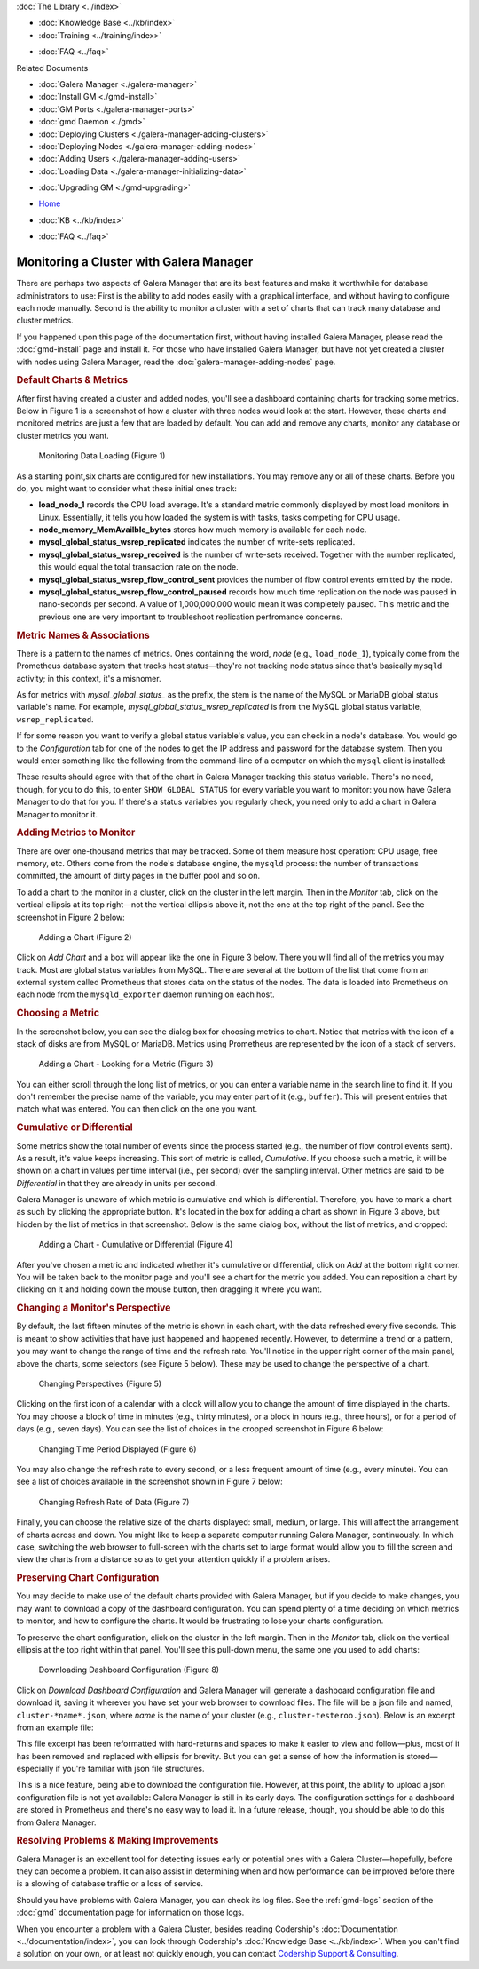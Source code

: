 .. meta::
   :title: Monitoring a Cluster with Galera Manager
   :description:
   :language: en-US
   :keywords: galera cluster, gmd, galera manager, gui
   :copyright: Codership Oy, 2014 - 2020. All Rights Reserved.


.. container:: left-margin

   .. container:: left-margin-top

      :doc:`The Library <../index>`

   .. container:: left-margin-content

      .. cssclass:: here

         - :doc:`Documentation <./index>`

      - :doc:`Knowledge Base <../kb/index>`
      - :doc:`Training <../training/index>`

      .. cssclass:: sub-links

         - :doc:`Tutorial Articles <../training/tutorials/index>`
         - :doc:`Training Videos <../training/videos/index>`

      - :doc:`FAQ <../faq>`

      Related Documents

      - :doc:`Galera Manager <./galera-manager>`
      - :doc:`Install GM <./gmd-install>`
      - :doc:`GM Ports <./galera-manager-ports>`
      - :doc:`gmd Daemon <./gmd>`
      - :doc:`Deploying Clusters <./galera-manager-adding-clusters>`
      - :doc:`Deploying Nodes <./galera-manager-adding-nodes>`
      - :doc:`Adding Users <./galera-manager-adding-users>`
      - :doc:`Loading Data <./galera-manager-initializing-data>`

      .. cssclass:: here

         - :doc:`Monitoring a Cluster <./galera-manager-monitoring-clusters>`

      - :doc:`Upgrading GM <./gmd-upgrading>`

.. container:: top-links

   - `Home <https://galeracluster.com>`_

   .. cssclass:: here

      - :doc:`Docs <./index>`

   - :doc:`KB <../kb/index>`

   .. cssclass:: nav-wider

      - :doc:`Training <../training/index>`

   - :doc:`FAQ <../faq>`


.. cssclass:: library-document
.. _`galera-manager-monitoring-clusters`:

===================================================
Monitoring a Cluster with Galera Manager
===================================================

There are perhaps two aspects of Galera Manager that are its best features and make it worthwhile for database administrators to use:  First is the ability to add nodes easily with a graphical interface, and without having to configure each node manually.  Second is the ability to monitor a cluster with a set of charts that can track many database and cluster metrics.

If you happened upon this page of the documentation first, without having installed Galera Manager, please read the :doc:`gmd-install` page and install it. For those who have installed Galera Manager, but have not yet created a cluster with nodes using Galera Manager, read the :doc:`galera-manager-adding-nodes` page.

.. rst-class:: section-heading
.. rubric:: Default Charts & Metrics

After first having created a cluster and added nodes, you'll see a dashboard containing charts for tracking some metrics. Below in Figure 1 is a screenshot of how a cluster with three nodes would look at the start. However, these charts and monitored metrics are just a few that are loaded by default. You can add and remove any charts, monitor any database or cluster metrics you want.

.. figure:: ../images/galera-manager-monitor-data-loading.png
   :width: 800px
   :alt: Monitoring Data Loading
   :class: document-screenshot

   Monitoring Data Loading (Figure 1)

As a starting point,six charts are configured for new installations.  You may remove any or all of these charts.  Before you do, you might want to consider what these initial ones track:

- **load_node_1** records the CPU load average. It's a standard metric commonly displayed by most load monitors in Linux. Essentially, it tells you how loaded the system is with tasks, tasks competing for CPU usage.
- **node_memory_MemAvailble_bytes** stores how much memory is available for each node.
- **mysql_global_status_wsrep_replicated** indicates the number of write-sets replicated.
- **mysql_global_status_wsrep_received** is the number of write-sets received. Together with the number replicated, this would equal the total transaction rate on the node.
- **mysql_global_status_wsrep_flow_control_sent** provides the number of flow control events emitted by the node.
- **mysql_global_status_wsrep_flow_control_paused** records how much time replication on the node was paused in nano-seconds per second. A value of 1,000,000,000 would mean it was completely paused. This metric and the previous one are very important to troubleshoot replication perfromance concerns.

.. rst-class:: sub-heading
.. rubric:: Metric Names & Associations

There is a pattern to the names of metrics.  Ones containing the word, *node* (e.g., ``load_node_1``), typically come from the Prometheus database system that tracks host status |---| they're not tracking node status since that's basically ``mysqld`` activity; in this context, it's a misnomer.

As for metrics with *mysql_global_status_* as the prefix, the stem is the name of the MySQL or MariaDB global status variable's name. For example, *mysql_global_status_wsrep_replicated* is from the MySQL global status variable, ``wsrep_replicated``.

If for some reason you want to verify a global status variable's value, you can check in a node's database. You would go to the *Configuration* tab for one of the nodes to get the IP address and password for the database system.  Then you would enter something like the following from the command-line of a computer on which the ``mysql`` client is installed:

.. code-block:: console
   :caption: Checking a MySQL Global Status Variable (Example 1)

   mysql -p -u root -h 34.216.245.12 /
      -e "SHOW GLOBAL STATUS LIKE 'wsrep_replicated'"

   +------------------+-------+
   | Variable_name    | Value |
   +------------------+-------+
   | wsrep_replicated | 7     |
   +------------------+-------+

These results should agree with that of the chart in Galera Manager tracking this status variable.  There's no need, though, for you to do this, to enter ``SHOW GLOBAL STATUS`` for every variable you want to monitor:  you now have Galera Manager to do that for you.  If there's a status variables you regularly check, you need only to add a chart in Galera Manager to monitor it.


.. rst-class:: section-heading
.. rubric:: Adding Metrics to Monitor

There are over one-thousand metrics that may be tracked. Some of them measure host operation: CPU usage, free memory, etc. Others come from the node's database engine, the ``mysqld`` process: the number of transactions committed, the amount of dirty pages in the buffer pool and so on.

To add a chart to the monitor in a cluster, click on the cluster in the left margin. Then in the *Monitor* tab, click on the vertical ellipsis at its top right |---| not the vertical ellipsis above it, not the one at the top right of the panel.  See the screenshot in Figure 2 below:

.. figure:: ../images/galera-manager-monitor-add-chart.png
   :width: 600px
   :alt: Adding a Chart
   :class: document-screenshot

   Adding a Chart (Figure 2)

Click on *Add Chart* and a box will appear like the one in Figure 3 below.  There you will find all of the metrics you may track.  Most are global status variables from MySQL.  There are several at the bottom of the list that come from an external system called Prometheus that stores data on the status of the nodes.  The data is loaded into Prometheus on each node from the ``mysqld_exporter`` daemon running on each host.


.. rst-class:: sub-heading
.. rubric:: Choosing a Metric

In the screenshot below, you can see the dialog box for choosing metrics to chart.  Notice that metrics with the icon of a stack of disks are from MySQL or MariaDB.  Metrics using Prometheus are represented by the icon of a stack of servers.

.. figure:: ../images/galera-manager-cluster-add-chart.png
   :width: 600px
   :alt: Adding a Chart to Monitor
   :class: document-screenshot

   Adding a Chart - Looking for a Metric (Figure 3)

You can either scroll through the long list of metrics, or you can enter a variable name in the search line to find it. If you don't remember the precise name of the variable, you may enter part of it (e.g., ``buffer``). This will present entries that match what was entered. You can then click on the one you want.


.. rst-class:: sub-heading
.. rubric:: Cumulative or Differential

Some metrics show the total number of events since the process started (e.g., the number of flow control events sent). As a result, it's value keeps increasing. This sort of metric is called, *Cumulative*. If you choose such a metric, it will be shown on a chart in values per time interval (i.e., per second) over the sampling interval. Other metrics are said to be *Differential* in that they are already in units per second.

Galera Manager is unaware of which metric is cumulative and which is differential. Therefore, you have to mark a chart as such by clicking the appropriate button. It's located in the box for adding a chart as shown in Figure 3 above, but hidden by the list of metrics in that screenshot. Below is the same dialog box, without the list of metrics, and cropped:

.. figure:: ../images/galera-manager-cluster-add-chart-cumulative-diff.png
   :width: 300px
   :alt: Adding a Chart to Monitor
   :class: document-screenshot

   Adding a Chart - Cumulative or Differential (Figure 4)

After you've chosen a metric and indicated whether it's cumulative or differential, click on *Add* at the bottom right corner. You will be taken back to the monitor page and you'll see a chart for the metric you added. You can reposition a chart by clicking on it and holding down the mouse button, then dragging it where you want.


.. rst-class:: section-heading
.. rubric:: Changing a Monitor's Perspective

By default, the last fifteen minutes of the metric is shown in each chart, with the data refreshed every five seconds.  This is meant to show activities that have just happened and happened recently. However, to determine a trend or a pattern, you may want to change the range of time and the refresh rate. You'll notice in the upper right corner of the main panel, above the charts, some selectors (see Figure 5 below). These may be used to change the perspective of a chart.

.. figure:: ../images/galera-manager-monitor-period-refresh-size.png
   :width: 500px
   :alt: Changing a Monitor's Perspective
   :class: document-screenshot

   Changing Perspectives (Figure 5)

Clicking on the first icon of a calendar with a clock will allow you to change the amount of time displayed in the charts.  You may choose a block of time in minutes (e.g., thirty minutes), or a block in hours (e.g., three hours), or for a period of days (e.g., seven days). You can see the list of choices in the cropped screenshot in Figure 6 below:

.. figure:: ../images/galera-manager-monitor-period.png
   :width: 300px
   :alt: Changing a Monitor's Perspective
   :class: document-screenshot

   Changing Time Period Displayed (Figure 6)

You may also change the refresh rate to every second, or a less frequent amount of time (e.g., every minute).  You can see a list of choices available in the screenshot shown in Figure 7 below:

.. figure:: ../images/galera-manager-monitor-refresh.png
   :width: 300px
   :alt: Changing a Monitor's Perspective
   :class: document-screenshot

   Changing Refresh Rate of Data (Figure 7)

Finally, you can choose the relative size of the charts displayed: small, medium, or large.  This will affect the arrangement of charts across and down.  You might like to keep a separate computer running Galera Manager, continuously. In which case, switching the web browser to full-screen with the charts set to large format would allow you to fill the screen and view the charts from a distance so as to get your attention quickly if a problem arises.


.. rst-class:: section-heading
.. rubric:: Preserving Chart Configuration

You may decide to make use of the default charts provided with Galera Manager, but if you decide to make changes, you may want to download a copy of the dashboard configuration.  You can spend plenty of a time deciding on which metrics to monitor, and how to configure the charts. It would be frustrating to lose your charts configuration.

To preserve the chart configuration, click on the cluster in the left margin. Then in the *Monitor* tab, click on the vertical ellipsis at the top right within that panel. You'll see this pull-down menu, the same one you used to add charts:

.. figure:: ../images/galera-manager-download-dashboard-config.png
   :width: 300px
   :alt: Downloading Charts Configuration
   :class: document-screenshot

   Downloading Dashboard Configuration (Figure 8)

Click on *Download Dashboard Configuration* and Galera Manager will generate a dashboard configuration file and download it, saving it wherever you have set your web browser to download files.  The file will be a json file and named, ``cluster-*name*.json``, where *name* is the name of your cluster (e.g., ``cluster-testeroo.json``).  Below is an excerpt from an example file:

.. code-block:: console
   :caption: Excerpt from an Exported Galera Manager Configuration (Example 2)

   {"name":"cluster-testeroo","config":
     {"charts":
       [{"id":"301186ce-7b7f-41bb-a457-60696aeabba8",
         "name":"mysql_global_status_wsrep_received",
         "metric":"mysql_global_status_wsrep_received",
         "position":3,
         "resolution":"5s",
         "aggregation":"differential"},
      ...
      ...],
   "tileSize":"md","refreshInterval":5000,"period":"15m"}}

This file excerpt has been reformatted with hard-returns and spaces to make it easier to view and follow |---| plus, most of it has been removed and replaced with ellipsis for brevity. But you can get a sense of how the information is stored |---| especially if you're familiar with json file structures.

This is a nice feature, being able to download the configuration file.  However, at this point, the ability to upload a json configuration file is not yet available: Galera Manager is still in its early days.  The configuration settings for a dashboard are stored in Prometheus and there's no easy way to load it. In a future release, though, you should be able to do this from Galera Manager.


.. rst-class:: section-heading
.. rubric:: Resolving Problems & Making Improvements

Galera Manager is an excellent tool for detecting issues early or potential ones with a Galera Cluster |---| hopefully, before they can become a problem. It can also assist in determining when and how performance can be improved before there is a slowing of database traffic or a loss of service.

Should you have problems with Galera Manager, you can check its log files. See the :ref:`gmd-logs` section of the :doc:`gmd` documentation page for information on those logs.

When you encounter a problem with a Galera Cluster, besides reading Codership's :doc:`Documentation <../documentation/index>`, you can look through Codership's :doc:`Knowledge Base <../kb/index>`.  When you can't find a solution on your own, or at least not quickly enough, you can contact `Codership Support & Consulting <https://galeracluster.com/support/>`_.


.. |---|   unicode:: U+2014 .. EM DASH
   :trim:
